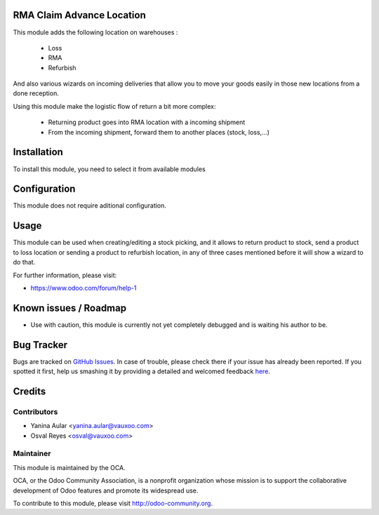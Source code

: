 .. image:: https://img.shields.io/badge/licence-AGPL--3-blue.svg
    :alt: License: AGPL-3

RMA Claim Advance Location
==========================

This module adds the following location on warehouses :

 * Loss
 * RMA
 * Refurbish

And also various wizards on incoming deliveries that allow you to move your
goods easily in those new locations from a done reception.

Using this module make the logistic flow of return a bit more complex:

 * Returning product goes into RMA location with a incoming shipment
 * From the incoming shipment, forward them to another places (stock, loss,...)

Installation
============

To install this module, you need to select it from available modules

Configuration
=============

This module does not require aditional configuration.

Usage
=====

This module can be used when creating/editing a stock picking, and it allows to return product to stock, send a product to loss location or sending a product to refurbish location, in any of three cases mentioned before it will show a wizard to do that.

.. image:: https://odoo-community.org/website/image/ir.attachment/5784_f2813bd/datas
   :alt: Try me on Runbot
   :target: https://runbot.odoo-community.org/runbot/145/8.0

For further information, please visit:

* https://www.odoo.com/forum/help-1

Known issues / Roadmap
======================

* Use with caution, this module is currently not yet completely debugged
  and is waiting his author to be.

Bug Tracker
===========

Bugs are tracked on `GitHub Issues <https://github.com/OCA/crm_rma_advance_location/issues>`_.
In case of trouble, please check there if your issue has already been reported.
If you spotted it first, help us smashing it by providing a detailed and welcomed feedback
`here <https://github.com/OCA/rma/issues/new?body=module:%20crm_rma_advance_location%0Aversion:%208.0.1.0.0%0A%0A**Steps%20to%20reproduce**%0A-%20...%0A%0A**Current%20behavior**%0A%0A**Expected%20behavior**>`_.


Credits
=======

Contributors
------------

* Yanina Aular <yanina.aular@vauxoo.com>
* Osval Reyes <osval@vauxoo.com>

Maintainer
----------

.. image:: https://odoo-community.org/logo.png
   :alt: Odoo Community Association
   :target: https://odoo-community.org

This module is maintained by the OCA.

OCA, or the Odoo Community Association, is a nonprofit organization whose
mission is to support the collaborative development of Odoo features and
promote its widespread use.

To contribute to this module, please visit http://odoo-community.org.
